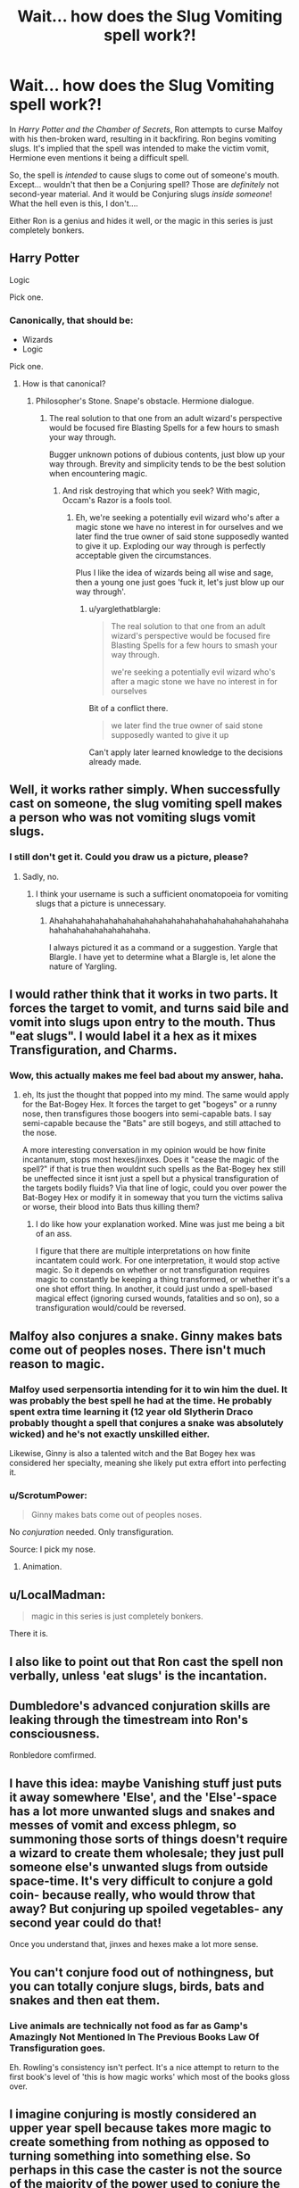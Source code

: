 #+TITLE: Wait... how does the Slug Vomiting spell work?!

* Wait... how does the Slug Vomiting spell work?!
:PROPERTIES:
:Author: Iyrsiiea
:Score: 17
:DateUnix: 1466470574.0
:DateShort: 2016-Jun-21
:FlairText: Discussion
:END:
In /Harry Potter and the Chamber of Secrets/, Ron attempts to curse Malfoy with his then-broken ward, resulting in it backfiring. Ron begins vomiting slugs. It's implied that the spell was intended to make the victim vomit, Hermione even mentions it being a difficult spell.

So, the spell is /intended/ to cause slugs to come out of someone's mouth. Except... wouldn't that then be a Conjuring spell? Those are /definitely/ not second-year material. And it would be Conjuring slugs /inside someone/! What the hell even is this, I don't....

Either Ron is a genius and hides it well, or the magic in this series is just completely bonkers.


** Harry Potter

Logic

Pick one.
:PROPERTIES:
:Author: lord_geryon
:Score: 43
:DateUnix: 1466471295.0
:DateShort: 2016-Jun-21
:END:

*** Canonically, that should be:

- Wizards
- Logic

Pick one.
:PROPERTIES:
:Author: AcceleratedGlass
:Score: 12
:DateUnix: 1466473192.0
:DateShort: 2016-Jun-21
:END:

**** How is that canonical?
:PROPERTIES:
:Author: howtopleaseme
:Score: 3
:DateUnix: 1466478826.0
:DateShort: 2016-Jun-21
:END:

***** Philosopher's Stone. Snape's obstacle. Hermione dialogue.
:PROPERTIES:
:Author: yarglethatblargle
:Score: 13
:DateUnix: 1466481164.0
:DateShort: 2016-Jun-21
:END:

****** The real solution to that one from an adult wizard's perspective would be focused fire Blasting Spells for a few hours to smash your way through.

Bugger unknown potions of dubious contents, just blow up your way through. Brevity and simplicity tends to be the best solution when encountering magic.
:PROPERTIES:
:Author: --TheSortingHat--
:Score: 2
:DateUnix: 1466499725.0
:DateShort: 2016-Jun-21
:END:

******* And risk destroying that which you seek? With magic, Occam's Razor is a fools tool.
:PROPERTIES:
:Author: yarglethatblargle
:Score: 3
:DateUnix: 1466500444.0
:DateShort: 2016-Jun-21
:END:

******** Eh, we're seeking a potentially evil wizard who's after a magic stone we have no interest in for ourselves and we later find the true owner of said stone supposedly wanted to give it up. Exploding our way through is perfectly acceptable given the circumstances.

Plus I like the idea of wizards being all wise and sage, then a young one just goes 'fuck it, let's just blow up our way through'.
:PROPERTIES:
:Author: --TheSortingHat--
:Score: 1
:DateUnix: 1466501855.0
:DateShort: 2016-Jun-21
:END:

********* u/yarglethatblargle:
#+begin_quote
  The real solution to that one from an adult wizard's perspective would be focused fire Blasting Spells for a few hours to smash your way through.

  we're seeking a potentially evil wizard who's after a magic stone we have no interest in for ourselves
#+end_quote

Bit of a conflict there.

#+begin_quote
  we later find the true owner of said stone supposedly wanted to give it up
#+end_quote

Can't apply later learned knowledge to the decisions already made.
:PROPERTIES:
:Author: yarglethatblargle
:Score: 1
:DateUnix: 1466502020.0
:DateShort: 2016-Jun-21
:END:


** Well, it works rather simply. When successfully cast on someone, the slug vomiting spell makes a person who was not vomiting slugs vomit slugs.
:PROPERTIES:
:Author: yarglethatblargle
:Score: 29
:DateUnix: 1466473320.0
:DateShort: 2016-Jun-21
:END:

*** I still don't get it. Could you draw us a picture, please?
:PROPERTIES:
:Author: ScrotumPower
:Score: 2
:DateUnix: 1466485284.0
:DateShort: 2016-Jun-21
:END:

**** Sadly, no.
:PROPERTIES:
:Author: yarglethatblargle
:Score: 2
:DateUnix: 1466488931.0
:DateShort: 2016-Jun-21
:END:

***** I think your username is such a sufficient onomatopoeia for vomiting slugs that a picture is unnecessary.
:PROPERTIES:
:Author: Jechtael
:Score: 5
:DateUnix: 1466506372.0
:DateShort: 2016-Jun-21
:END:

****** Ahahahahahahahahahahahahahahahahahahahahahahahahahahahahahahahahahahahahaha.

I always pictured it as a command or a suggestion. Yargle that Blargle. I have yet to determine what a Blargle is, let alone the nature of Yargling.
:PROPERTIES:
:Author: yarglethatblargle
:Score: 2
:DateUnix: 1466507281.0
:DateShort: 2016-Jun-21
:END:


** I would rather think that it works in two parts. It forces the target to vomit, and turns said bile and vomit into slugs upon entry to the mouth. Thus "eat slugs". I would label it a hex as it mixes Transfiguration, and Charms.
:PROPERTIES:
:Author: Zerokun11
:Score: 20
:DateUnix: 1466474388.0
:DateShort: 2016-Jun-21
:END:

*** Wow, this actually makes me feel bad about my answer, haha.
:PROPERTIES:
:Author: yarglethatblargle
:Score: 1
:DateUnix: 1466475376.0
:DateShort: 2016-Jun-21
:END:

**** eh, Its just the thought that popped into my mind. The same would apply for the Bat-Bogey Hex. It forces the target to get "bogeys" or a runny nose, then transfigures those boogers into semi-capable bats. I say semi-capable because the "Bats" are still bogeys, and still attached to the nose.

A more interesting conversation in my opinion would be how finite incantanum, stops most hexes/jinxes. Does it "cease the magic of the spell?" if that is true then wouldnt such spells as the Bat-Bogey hex still be uneffected since it isnt just a spell but a physical transfiguration of the targets bodily fluids? Via that line of logic, could you over power the Bat-Bogey Hex or modify it in someway that you turn the victims saliva or worse, their blood into Bats thus killing them?
:PROPERTIES:
:Author: Zerokun11
:Score: 11
:DateUnix: 1466476225.0
:DateShort: 2016-Jun-21
:END:

***** I do like how your explanation worked. Mine was just me being a bit of an ass.

I figure that there are multiple interpretations on how finite incantatem could work. For one interpretation, it would stop active magic. So it depends on whether or not transfiguration requires magic to constantly be keeping a thing transformed, or whether it's a one shot effort thing. In another, it could just undo a spell-based magical effect (ignoring cursed wounds, fatalities and so on), so a transfiguration would/could be reversed.
:PROPERTIES:
:Author: yarglethatblargle
:Score: 1
:DateUnix: 1466477744.0
:DateShort: 2016-Jun-21
:END:


** Malfoy also conjures a snake. Ginny makes bats come out of peoples noses. There isn't much reason to magic.
:PROPERTIES:
:Author: howtopleaseme
:Score: 17
:DateUnix: 1466472182.0
:DateShort: 2016-Jun-21
:END:

*** Malfoy used serpensortia intending for it to win him the duel. It was probably the best spell he had at the time. He probably spent extra time learning it (12 year old Slytherin Draco probably thought a spell that conjures a snake was absolutely wicked) and he's not exactly unskilled either.

Likewise, Ginny is also a talented witch and the Bat Bogey hex was considered her specialty, meaning she likely put extra effort into perfecting it.
:PROPERTIES:
:Author: A_Rabid_Pie
:Score: 10
:DateUnix: 1466472906.0
:DateShort: 2016-Jun-21
:END:


*** u/ScrotumPower:
#+begin_quote
  Ginny makes bats come out of peoples noses.
#+end_quote

No /conjuration/ needed. Only transfiguration.

Source: I pick my nose.
:PROPERTIES:
:Author: ScrotumPower
:Score: 7
:DateUnix: 1466485356.0
:DateShort: 2016-Jun-21
:END:

**** Animation.
:PROPERTIES:
:Author: SnapDraco
:Score: 2
:DateUnix: 1466499576.0
:DateShort: 2016-Jun-21
:END:


** u/LocalMadman:
#+begin_quote
  magic in this series is just completely bonkers.
#+end_quote

There it is.
:PROPERTIES:
:Author: LocalMadman
:Score: 7
:DateUnix: 1466518616.0
:DateShort: 2016-Jun-21
:END:


** I also like to point out that Ron cast the spell non verbally, unless 'eat slugs' is the incantation.
:PROPERTIES:
:Author: zsmg
:Score: 8
:DateUnix: 1466530636.0
:DateShort: 2016-Jun-21
:END:


** Dumbledore's advanced conjuration skills are leaking through the timestream into Ron's consciousness.

Ronbledore comfirmed.
:PROPERTIES:
:Author: Averant
:Score: 9
:DateUnix: 1466490142.0
:DateShort: 2016-Jun-21
:END:


** I have this idea: maybe Vanishing stuff just puts it away somewhere 'Else', and the 'Else'-space has a lot more unwanted slugs and snakes and messes of vomit and excess phlegm, so summoning those sorts of things doesn't require a wizard to create them wholesale; they just pull someone else's unwanted slugs from outside space-time. It's very difficult to conjure a gold coin- because really, who would throw that away? But conjuring up spoiled vegetables- any second year could do that!

Once you understand that, jinxes and hexes make a lot more sense.
:PROPERTIES:
:Author: wordhammer
:Score: 3
:DateUnix: 1466538797.0
:DateShort: 2016-Jun-22
:END:


** You can't conjure food out of nothingness, but you can totally conjure slugs, birds, bats and snakes and then eat them.
:PROPERTIES:
:Author: StudentOfMrKleks
:Score: 2
:DateUnix: 1466493340.0
:DateShort: 2016-Jun-21
:END:

*** Live animals are technically not food as far as Gamp's Amazingly Not Mentioned In The Previous Books Law Of Transfiguration goes.

Eh. Rowling's consistency isn't perfect. It's a nice attempt to return to the first book's level of 'this is how magic works' which most of the books gloss over.
:PROPERTIES:
:Author: --TheSortingHat--
:Score: 1
:DateUnix: 1466499855.0
:DateShort: 2016-Jun-21
:END:


** I imagine conjuring is mostly considered an upper year spell because takes more magic to create something from nothing as opposed to turning something into something else. So perhaps in this case the caster is not the source of the majority of the power used to conjure the slugs. Perhaps the spell draws on the victim's magic to do the conjuring bit whether or not it might be too demanding since it is a curse after all. It also probably makes it easier by only conjuring one or two slugs at a time over an extended period rather than a whole bucket load at once.
:PROPERTIES:
:Author: A_Rabid_Pie
:Score: 2
:DateUnix: 1466472436.0
:DateShort: 2016-Jun-21
:END:
